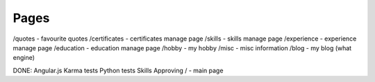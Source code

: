 Pages
=====
/quotes - favourite quotes
/certificates - certificates manage page
/skills - skills manage page
/experience - experience manage page
/education - education manage page
/hobby - my hobby
/misc - misc information
/blog - my blog (what engine)

DONE:
Angular.js
Karma tests
Python tests
Skills Approving
/ - main page
